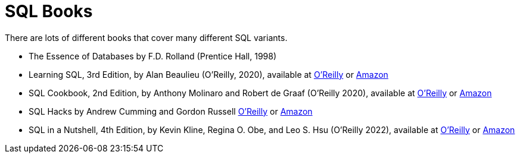 = SQL Books

There are lots of different books that cover many different SQL variants.

* The Essence of Databases by F.D. Rolland (Prentice Hall, 1998)

* Learning SQL, 3rd Edition, by Alan Beaulieu (O'Reilly, 2020), available at https://learning.oreilly.com/library/view/learning-sql-3rd/9781492057604/[O'Reilly] or https://www.amazon.com/dp/1492057614/[Amazon]

* SQL Cookbook, 2nd Edition, by Anthony Molinaro and Robert de Graaf (O'Reilly 2020), available at https://learning.oreilly.com/library/view/sql-cookbook-2nd/9781492077435/[O'Reilly] or https://www.amazon.com/dp/1492077445/[Amazon]

* SQL Hacks by Andrew Cumming and Gordon Russell https://learning.oreilly.com/library/view/sql-hacks/0596527993/[O'Reilly] or https://www.amazon.com/dp/0596527993/[Amazon]

* SQL in a Nutshell, 4th Edition, by Kevin Kline, Regina O. Obe, and Leo S. Hsu (O'Reilly 2022), available at https://learning.oreilly.com/library/view/sql-in-a/9781492088851/[O'Reilly] or https://www.amazon.com/dp/1492088862/[Amazon]

